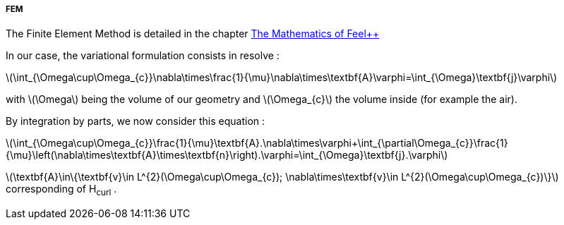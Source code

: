 ===== FEM

The Finite Element Method is detailed in the chapter link:http://book.feelpp.org/math/fem#cha:appr-r-probl-1[The Mathematics of Feel++]

In our case, the variational formulation consists in resolve :

latexmath:[\int_{\Omega\cup\Omega_{c}}\nabla\times\frac{1}{\mu}\nabla\times\textbf{A}\varphi=\int_{\Omega}\textbf{j}\varphi]

with latexmath:[\Omega] being the volume of our geometry and latexmath:[\Omega_{c}] the volume inside (for example the air).

By integration by parts, we now consider this equation :

latexmath:[\int_{\Omega\cup\Omega_{c}}\frac{1}{\mu}\textbf{A}.\nabla\times\varphi+\int_{\partial\Omega_{c}}\frac{1}{\mu}\left(\nabla\times\textbf{A}\times\textbf{n}\right).\varphi=\int_{\Omega}\textbf{j}.\varphi]

latexmath:[\textbf{A}\in\{\textbf{v}\in L^{2}(\Omega\cup\Omega_{c}); \nabla\times\textbf{v}\in L^{2}(\Omega\cup\Omega_{c})\}]
corresponding of H~curl~ .
